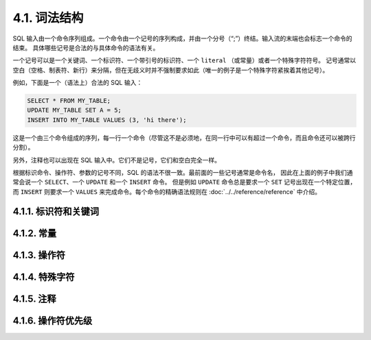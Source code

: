 4.1. 词法结构
=====================================

SQL 输入由一个命令序列组成。一个命令由一个记号的序列构成，并由一个分号（“;”）终结。输入流的末端也会标志一个命令的结束。
具体哪些记号是合法的与具体命令的语法有关。

一个记号可以是一个关键词、一个标识符、一个带引号的标识符、一个 ``literal`` （或常量）或者一个特殊字符符号。
记号通常以空白（空格、制表符、新行）来分隔，但在无歧义时并不强制要求如此（唯一的例子是一个特殊字符紧挨着其他记号）。

例如，下面是一个（语法上）合法的 SQL 输入：

.. code-block:: sql

   SELECT * FROM MY_TABLE;
   UPDATE MY_TABLE SET A = 5;
   INSERT INTO MY_TABLE VALUES (3, 'hi there');

这是一个由三个命令组成的序列，每一行一个命令（尽管这不是必须地，在同一行中可以有超过一个命令，而且命令还可以被跨行分割）。

另外，注释也可以出现在 SQL 输入中。它们不是记号，它们和空白完全一样。

根据标识命令、操作符、参数的记号不同，SQL 的语法不很一致。最前面的一些记号通常是命令名，
因此在上面的例子中我们通常会说一个 ``SELECT``、一个 ``UPDATE`` 和一个 ``INSERT`` 命令。
但是例如 ``UPDATE`` 命令总是要求一个 ``SET`` 记号出现在一个特定位置，
而 ``INSERT`` 则要求一个 ``VALUES`` 来完成命令。每个命令的精确语法规则在 :doc:`../../reference/reference` 中介绍。

4.1.1. 标识符和关键词
-------------------------------------

4.1.2. 常量
-------------------------------------

4.1.3. 操作符
-------------------------------------

4.1.4. 特殊字符
-------------------------------------

4.1.5. 注释
-------------------------------------

4.1.6. 操作符优先级
-------------------------------------
